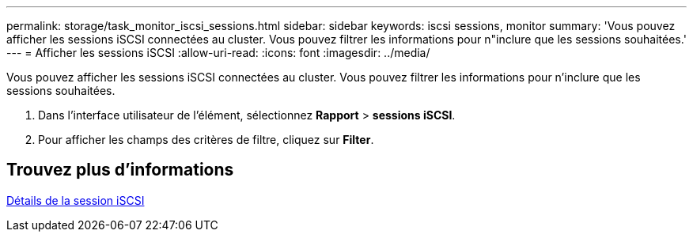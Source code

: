 ---
permalink: storage/task_monitor_iscsi_sessions.html 
sidebar: sidebar 
keywords: iscsi sessions, monitor 
summary: 'Vous pouvez afficher les sessions iSCSI connectées au cluster. Vous pouvez filtrer les informations pour n"inclure que les sessions souhaitées.' 
---
= Afficher les sessions iSCSI
:allow-uri-read: 
:icons: font
:imagesdir: ../media/


[role="lead"]
Vous pouvez afficher les sessions iSCSI connectées au cluster. Vous pouvez filtrer les informations pour n'inclure que les sessions souhaitées.

. Dans l'interface utilisateur de l'élément, sélectionnez *Rapport* > *sessions iSCSI*.
. Pour afficher les champs des critères de filtre, cliquez sur *Filter*.




== Trouvez plus d'informations

xref:reference_monitor_iscsi_session_details.adoc[Détails de la session iSCSI]
